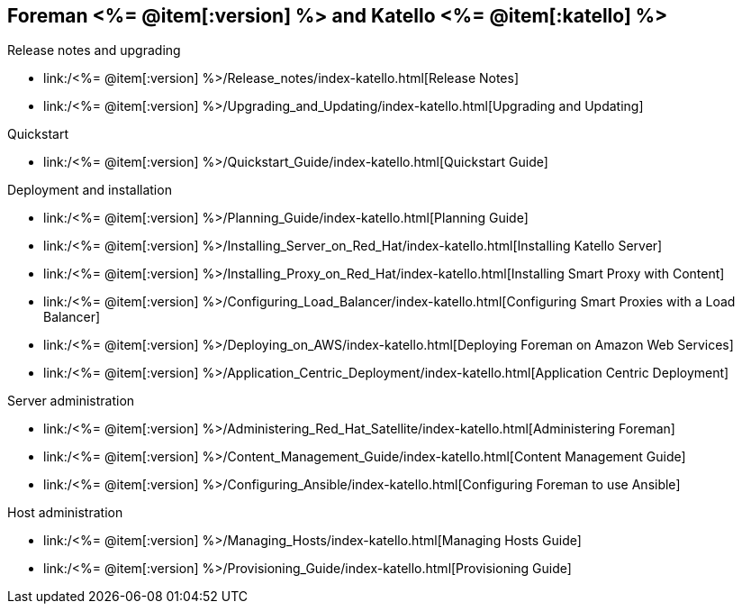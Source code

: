 :FOREMAN_VER: <%= @item[:version] %>
:KATELLO_VER: <%= @item[:katello] %>

== Foreman {FOREMAN_VER} and Katello {KATELLO_VER}
.Release notes and upgrading
* link:/{FOREMAN_VER}/Release_notes/index-katello.html[Release Notes]
* link:/{FOREMAN_VER}/Upgrading_and_Updating/index-katello.html[Upgrading and Updating]

.Quickstart
* link:/{FOREMAN_VER}/Quickstart_Guide/index-katello.html[Quickstart Guide]

.Deployment and installation
* link:/{FOREMAN_VER}/Planning_Guide/index-katello.html[Planning Guide]
* link:/{FOREMAN_VER}/Installing_Server_on_Red_Hat/index-katello.html[Installing Katello Server]
* link:/{FOREMAN_VER}/Installing_Proxy_on_Red_Hat/index-katello.html[Installing Smart Proxy with Content]
* link:/{FOREMAN_VER}/Configuring_Load_Balancer/index-katello.html[Configuring Smart Proxies with a Load Balancer]
* link:/{FOREMAN_VER}/Deploying_on_AWS/index-katello.html[Deploying Foreman on Amazon Web Services]
* link:/{FOREMAN_VER}/Application_Centric_Deployment/index-katello.html[Application Centric Deployment]

.Server administration
* link:/{FOREMAN_VER}/Administering_Red_Hat_Satellite/index-katello.html[Administering Foreman]
* link:/{FOREMAN_VER}/Content_Management_Guide/index-katello.html[Content Management Guide]
* link:/{FOREMAN_VER}/Configuring_Ansible/index-katello.html[Configuring Foreman to use Ansible]

.Host administration
* link:/{FOREMAN_VER}/Managing_Hosts/index-katello.html[Managing Hosts Guide]
* link:/{FOREMAN_VER}/Provisioning_Guide/index-katello.html[Provisioning Guide]
